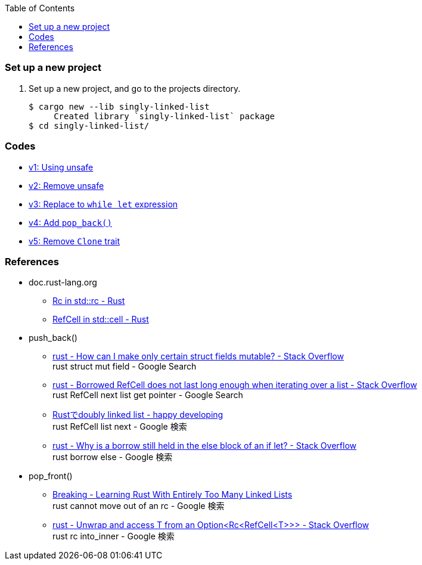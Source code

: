 ifndef::leveloffset[]
:toc: left
:toclevels: 3
:icons: font
endif::[]

=== Set up a new project
. Set up a new project, and go to the projects directory.
+
[source,console]
----
$ cargo new --lib singly-linked-list
     Created library `singly-linked-list` package
$ cd singly-linked-list/
----

=== Codes

* <<v1.adoc#,v1: Using unsafe>>
* <<v2.adoc#,v2: Remove unsafe>>
* <<v3.adoc#,v3: Replace to `while let` expression>>
* <<v4.adoc#,v4: Add `pop_back()`>>
* <<v5.adoc#,v5: Remove `Clone` trait>>

=== References

* doc.rust-lang.org
** https://doc.rust-lang.org/std/rc/struct.Rc.html[Rc in std::rc - Rust^]
** https://doc.rust-lang.org/std/cell/struct.RefCell.html[RefCell in std::cell - Rust^]
* push_back()
** https://stackoverflow.com/questions/47748091/how-can-i-make-only-certain-struct-fields-mutable[rust - How can I make only certain struct fields mutable? - Stack Overflow^] +
   rust struct mut field - Google Search
** https://stackoverflow.com/questions/55331919/borrowed-refcell-does-not-last-long-enough-when-iterating-over-a-list[rust - Borrowed RefCell does not last long enough when iterating over a list - Stack Overflow^] +
   rust RefCell next list get pointer - Google Search
** https://blog.ymgyt.io/entry/2019/08/17/013313[Rustでdoubly linked list - happy developing^] +
   rust RefCell list next - Google 検索
** https://stackoverflow.com/questions/30243606/why-is-a-borrow-still-held-in-the-else-block-of-an-if-let[rust - Why is a borrow still held in the else block of an if let? - Stack Overflow^] +
   rust borrow else - Google 検索
* pop_front()
** https://rust-unofficial.github.io/too-many-lists/fourth-breaking.html[Breaking - Learning Rust With Entirely Too Many Linked Lists^] +
   rust cannot move out of an rc - Google 検索
** https://stackoverflow.com/questions/54012660/unwrap-and-access-t-from-an-optionrcrefcellt[rust - Unwrap and access T from an Option<Rc<RefCell<T>>> - Stack Overflow^] +
   rust rc into_inner - Google 検索

